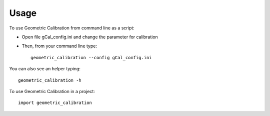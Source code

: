=====
Usage
=====

To use Geometric Calibration from command line as a script:

* Open file gCal_config.ini and change the parameter for calibration
* Then, from your command line type::
 
   geometric_calibration --config gCal_config.ini

You can also see an helper typing::

 geometric_calibration -h

To use Geometric Calibration in a project::

 import geometric_calibration
